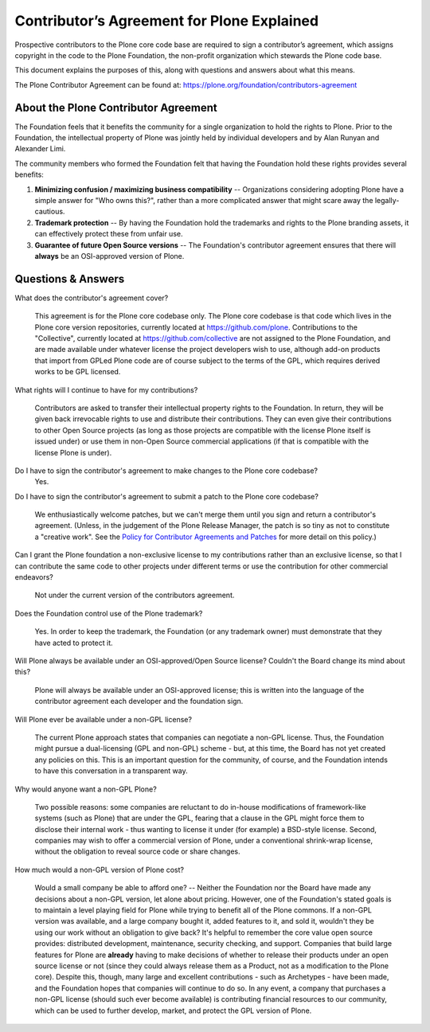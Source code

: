 .. -*- coding: utf-8 -*-

===========================================
Contributor’s Agreement for Plone Explained
===========================================

Prospective contributors to the Plone core code base are required to sign a contributor’s agreement,
which assigns copyright in the code to the Plone Foundation, the non-profit organization which stewards the Plone code base.

This document explains the purposes of this, along with questions and answers about what this means.

The Plone Contributor Agreement can be found at:
`<https://plone.org/foundation/contributors-agreement>`_

About the Plone Contributor Agreement
=====================================

The Foundation feels that it benefits the community for a single organization to hold the rights to Plone.
Prior to the Foundation, the intellectual property of Plone was jointly held by individual developers and by Alan Runyan and Alexander Limi.

The community members who formed the Foundation felt that having the Foundation hold these rights provides several benefits:

1.  **Minimizing confusion / maximizing business compatibility** --
    Organizations considering adopting Plone have a simple answer for "Who owns this?",
    rather than a more complicated answer that might scare away the legally-cautious.

2.  **Trademark protection** --
    By having the Foundation hold the trademarks and rights to the Plone branding assets,
    it can effectively protect these from unfair use.

3.  **Guarantee of future Open Source versions** --
    The Foundation's contributor agreement ensures that there will **always** be an OSI-approved version of Plone.

Questions & Answers
===================

What does the contributor's agreement cover?

  This agreement is for the Plone core codebase only.
  The Plone core codebase is that code which lives in the Plone core version repositories,
  currently located at `https://github.com/plone`_.
  Contributions to the "Collective",
  currently located at `https://github.com/collective`_ are not assigned to the Plone Foundation,
  and are made available under whatever license the project developers wish to use,
  although add-on products that import from GPLed Plone code are of course subject to the terms of the GPL,
  which requires derived works to be GPL licensed.

What rights will I continue to have for my contributions?

  Contributors are asked to transfer their intellectual property rights to the Foundation.
  In return,
  they will be given back irrevocable rights to use and distribute their contributions.
  They can even give their contributions to other Open Source projects
  (as long as those projects are compatible with the license Plone itself is issued under)
  or use them in non-Open Source commercial applications
  (if that is compatible with the license Plone is under).

Do I have to sign the contributor's agreement to make changes to the Plone core codebase?
  Yes.

Do I have to sign the contributor's agreement to submit a patch to the Plone core codebase?

  We enthusiastically welcome patches,
  but we can't merge them until you sign and return a contributor's agreement.
  (Unless, in the judgement of the Plone Release Manager, the patch is so tiny as not to constitute a "creative work".
  See the `Policy for Contributor Agreements and Patches`_ for more detail on this policy.)

Can I grant the Plone foundation a non-exclusive license to my contributions rather than an exclusive license,
so that I can contribute the same code to other projects under different terms or use the contribution for other commercial endeavors?

  Not under the current version of the contributors agreement.

Does the Foundation control use of the Plone trademark?

  Yes.
  In order to keep the trademark,
  the Foundation (or any trademark owner) must demonstrate that they have acted to protect it.

Will Plone always be available under an OSI-approved/Open Source license?
Couldn't the Board change its mind about this?

  Plone will always be available under an OSI-approved license;
  this is written into the language of the contributor agreement each developer and the foundation sign.

Will Plone ever be available under a non-GPL license?

  The current Plone approach states that companies can negotiate a non-GPL license.
  Thus,
  the Foundation might pursue a dual-licensing (GPL and non-GPL) scheme -
  but,
  at this time,
  the Board has not yet created any policies on this.
  This is an important question for the community,
  of course,
  and the Foundation intends to have this conversation in a transparent way.

Why would anyone want a non-GPL Plone?

  Two possible reasons:
  some companies are reluctant to do in-house modifications of framework-like systems (such as Plone) that are under the GPL,
  fearing that a clause in the GPL might force them to disclose their internal work -
  thus wanting to license it under (for example) a BSD-style license.
  Second,
  companies may wish to offer a commercial version of Plone,
  under a conventional shrink-wrap license,
  without the obligation to reveal source code or share changes.

How much would a non-GPL version of Plone cost?

  Would a small company be able to afford one? --
  Neither the Foundation nor the Board have made any decisions about a non-GPL version,
  let alone about pricing.
  However,
  one of the Foundation's stated goals is to maintain a level playing field for Plone while trying to benefit all of the Plone commons.
  If a non-GPL version was available,
  and a large company bought it,
  added features to it,
  and sold it,
  wouldn't they be using our work without an obligation to give back?
  It's helpful to remember the core value open source provides:
  distributed development,
  maintenance,
  security checking,
  and support.
  Companies that build large features for Plone are **already** having to make decisions of whether to release their products under an open source license or not
  (since they could always release them as a Product,
  not as a modification to the Plone core).
  Despite this,
  though,
  many large and excellent contributions - such as Archetypes -
  have been made,
  and the Foundation hopes that companies will continue to do so.
  In any event,
  a company that purchases a non-GPL license
  (should such ever become available)
  is contributing financial resources to our community,
  which can be used to further develop,
  market,
  and protect the GPL version of Plone.

.. _http://plone.org/foundation/contributors-agreement/agreement.pdf: http://plone.org/foundation/contributors-agreement/agreement.pdf
.. _https://github.com/plone: https://github.com/plone
.. _https://github.com/collective: https://github.com/collective
.. _Policy for Contributor Agreements and Patches : http://plone.org/foundation/materials/foundation-resolutions/patch-policy-052011

